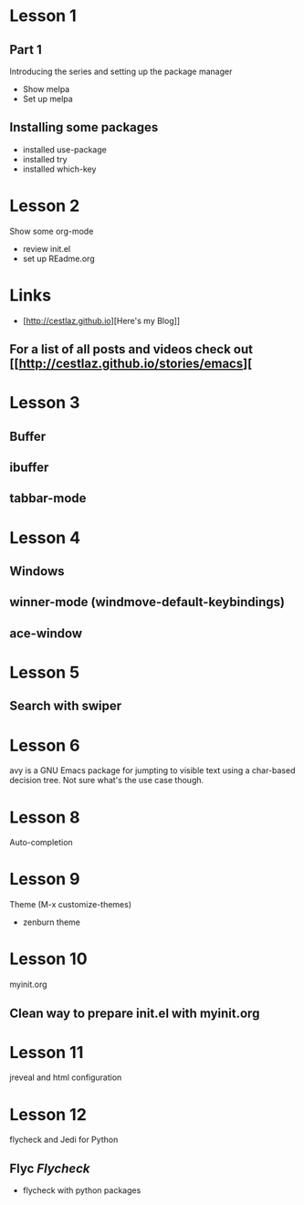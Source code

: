 #+STARTUP: showall hidestars

* Lesson 1
** Part 1
  Introducing the series and setting up the package manager
  - Show melpa
  - Set up melpa
** Installing some packages
  - installed use-package
  - installed try
  - installed which-key
* Lesson 2
  Show some org-mode
  - review init.el
  - set up REadme.org

* Links
  - [http://cestlaz.github.io][Here's my Blog]]

** For a list of all posts and videos check out [[http://cestlaz.github.io/stories/emacs][

* Lesson 3
** Buffer
** ibuffer
** tabbar-mode 

* Lesson 4
** Windows
** winner-mode (windmove-default-keybindings) 
** ace-window

* Lesson 5
** Search with swiper

* Lesson 6
  avy is a GNU Emacs package for jumpting to visible text using a char-based 
  decision tree. Not sure what's the use case though.

* Lesson 8 
  Auto-completion

* Lesson 9
  Theme (M-x customize-themes)
  - zenburn theme

* Lesson 10
  myinit.org 
** Clean way to prepare init.el with myinit.org

* Lesson 11
  jreveal and html configuration

* Lesson 12
  flycheck and Jedi for Python
** Flyc [[www.flycheck.org][Flycheck]]
   - flycheck with python packages

  

